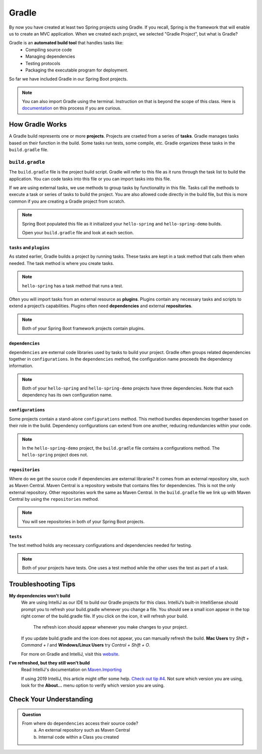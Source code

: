 Gradle
======

.. index:: ! Gradle

By now you have created at least two Spring projects using Gradle.  
If you recall, Spring is the framework that will enable us to create an MVC application.
When we created each project, we selected "Gradle Project", but what is Gradle?

Gradle is an **automated build tool** that handles tasks like:
   - Compiling source code
   - Managing dependencies
   - Testing protocols
   - Packaging the executable program for deployment.

So far we have included Gradle in our Spring Boot projects.  

.. admonition:: Note

   You can also import Gradle using the terminal. 
   Instruction on that is beyond the scope of this class.
   Here is `documentation <https://spring.io/guides/gs/gradle/>`_ on this process if you are curious.


How Gradle Works
----------------

A Gradle build represents one or more **projects**.  
Projects are craeted from a series of **tasks**.  
Gradle manages tasks based on their function in the build.  
Some tasks run tests, some compile, etc. 
Gradle organizes these tasks in the ``build.gradle`` file. 

``build.gradle``
^^^^^^^^^^^^^^^^

The ``build.gradle`` file is the project build script. 
Gradle will refer to this file as it runs through the task list to build the application.  
You can code tasks into this file or you can import tasks into this file.

If we are using external tasks, we use methods to group tasks by functionality in this file. 
Tasks call the methods to execute a task or series of tasks to build the project.
You are also allowed code directly in the build file, but this is more common if you are creating a Gradle project from scratch.
 
.. admonition:: Note
   
   Spring Boot populated this file as it initialized your ``hello-spring`` and ``hello-spring-demo`` builds. 
   
   Open your ``build.gradle`` file and look at each section.


``tasks`` and ``plugins``
*************************

As stated earlier, Gradle builds a project by running tasks.  
These tasks are kept in a task method that calls them when needed. 
The task method is where you create tasks.   


.. admonition:: Note
   
  ``hello-spring`` has a task method that runs a test.

Often you will import tasks from an external resource as **plugins**.  
Plugins contain any necessary tasks and scripts to extend a project’s capabilities.  
Plugins often need **dependencies** and external **repositories**.  

.. admonition:: Note

   Both of your Spring Boot framework projects contain plugins.

``dependencies``
****************

``dependencies`` are external code libraries used by tasks to build your project.  
Gradle often groups related dependencies together in ``configurations``.  
In the ``dependencies`` method, the configuration name proceeds the dependency information.

.. admonition:: Note

   Both of your ``hello-spring`` and ``hello-spring-demo`` projects have three dependencies. 
   Note that each dependency has its own configuration name.

``configurations``
******************

Some projects contain a stand-alone ``configurations`` method. 
This method bundles dependencies together based on their role in the build.  
Dependency configurations can extend from one another, reducing redundancies within your code.
   
.. admonition:: Note

   In the ``hello-spring-demo`` project, the ``build.gradle`` file contains a configurations method.  
   The ``hello-spring`` project does not.

``repositories``
****************

Where do we get the source code if dependencies are external libraries?  
It comes from an external repository site, such as Maven Central.  
Maven Central is a repository website that contains files for dependencies.  
This is not the only external repository.  Other repositories work the same as Maven Central.
In the ``build.gradle`` file we link up with Maven Central by using the ``repositories`` method.

.. admonition:: Note 

   You will see repositories in both of your Spring Boot projects.

``tests``
*********

The test method holds any necessary configurations and dependencies needed for testing. 

.. admonition:: Note

   Both of your projects have tests. 
   One uses a test method while the other uses the test as part of a task.   

Troubleshooting Tips
--------------------

**My dependencies won't build**
   We are using IntelliJ as our IDE to build our Gradle projects for this class. 
   IntelliJ’s built-in IntelliSense should prompt you to refresh your build.gradle whenever 
   you change a file. You should see a small icon appear in the top right corner of the build.gradle file. 
   If you click on the icon, it will refresh your build.

   .. figure:: figures/gradle-refresh-point.png
      :alt: Close up of the refresh icon

      The refresh icon should appear whenever you make changes to your project.

   If you update build.gradle and the icon does not appear, you can manually refresh the build. 
   **Mac Users** try *Shift + Command + I* and **Windows/Linux Users** try *Control + Shift + O*.
   
   For more on Gradle and IntelliJ, visit this `website <https://www.jetbrains.com/idea/guide/tutorials/working-with-gradle/gradle-dependencies/>`_.

**I've refreshed, but they still won't build**
   Read IntelliJ's  documentation on `Maven.Importing <https://www.jetbrains.com/help/idea/maven-importing.html>`_ 
 
   If using 2019 IntelliJ, this article might offer some help.  `Check out tip #4 <https://tomgregory.com/5-tips-for-using-gradle-with-intellij-idea-2019/>`_.
   Not sure which version you are using, look for the **About...** menu option to verify which version you are using.


Check Your Understanding
------------------------

.. admonition:: Question

   From where do ``dependencies`` access their source code?
      a. An external repository such as Maven Central
      b. Internal code within a Class you created

   .. ans: a



